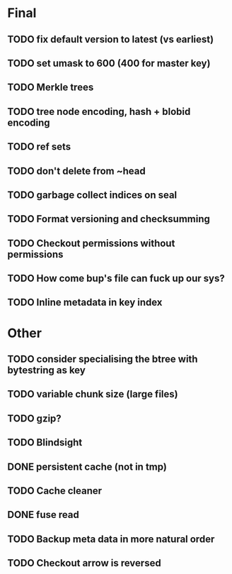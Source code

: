 * Final
** TODO fix default version to latest (vs earliest)
** TODO set umask to 600 (400 for master key)
** TODO Merkle trees
** TODO tree node encoding, hash + blobid encoding
** TODO ref sets
** TODO don't delete from ~head
** TODO garbage collect indices on seal
** TODO Format versioning and checksumming
** TODO Checkout permissions without permissions
** TODO How come bup's file can fuck up our sys?
** TODO Inline metadata in key index

* Other
** TODO consider specialising the btree with bytestring as key
** TODO variable chunk size (large files)
** TODO gzip?
** TODO Blindsight
** DONE persistent cache (not in tmp)
   CLOSED: [2012-03-19 Mon 10:03]
** TODO Cache cleaner
** DONE fuse read
   CLOSED: [2012-03-19 Mon 10:02]
** TODO Backup meta data in more natural order
** TODO Checkout arrow is reversed
